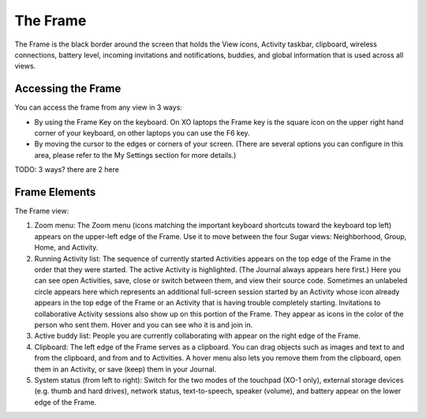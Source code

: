 =========
The Frame
=========

The Frame is the black border around the screen that holds the View icons, Activity taskbar, clipboard, wireless connections, battery level, incoming invitations and notifications, buddies, and global information that is used across all views.

Accessing the Frame
-------------------

You can access the frame from any view in 3 ways:

- By using the Frame Key on the keyboard. On XO laptops the Frame key is the square icon on the upper right hand corner of your keyboard, on other laptops you can use the F6 key.
- By moving the cursor to the edges or corners of your screen. (There are several options you can configure in this area, please refer to the My Settings section for more details.) 

TODO: 3 ways? there are 2 here

Frame Elements
--------------

.. image:: ../images/Frame_only-annotated_1210.png

The Frame view:

1.  Zoom menu: The Zoom menu (icons matching the important keyboard shortcuts toward the keyboard top left) appears on the upper-left edge of the Frame. Use it to move between the four Sugar views: Neighborhood, Group, Home, and Activity.
2.  Running Activity list: The sequence of currently started Activities appears on the top edge of the Frame in the order that they were started. The active Activity is highlighted. (The Journal always appears here first.) Here you can see open Activities, save, close or switch between them, and view their source code. Sometimes an unlabeled circle appears here which represents an additional full-screen session started by an Activity whose icon already appears in the top edge of the Frame or an Activity that is having trouble completely starting. Invitations to collaborative Activity sessions also show up on this portion of the Frame. They appear as icons in the color of the person who sent them. Hover and you can see who it is and join in.
3.  Active buddy list: People you are currently collaborating with appear on the right edge of the Frame.
4.  Clipboard: The left edge of the Frame serves as a clipboard. You can drag objects such as images and text to and from the clipboard, and from and to Activities. A hover menu also lets you remove them from the clipboard, open them in an Activity, or save (keep) them in your Journal.
5.  System status (from left to right): Switch for the two modes of the touchpad (XO-1 only), external storage devices (e.g. thumb and hard drives), network status, text-to-speech, speaker (volume), and battery appear on the lower edge of the Frame. 


